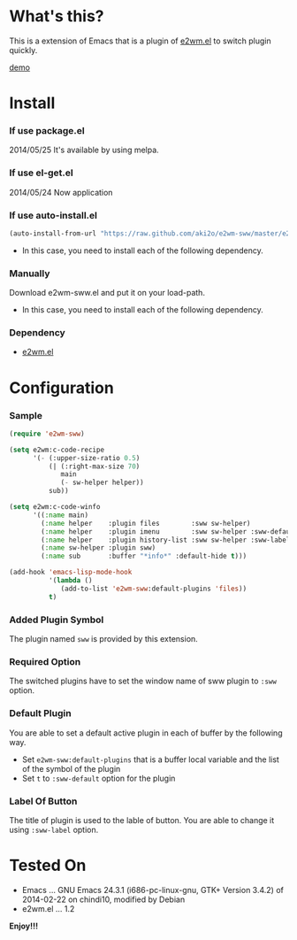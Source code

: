 #+OPTIONS: toc:nil

* What's this?
  
  This is a extension of Emacs that is a plugin of [[https://github.com/kiwanami/emacs-window-manager][e2wm.el]] to switch plugin quickly.

  [[file:image/demo.gif][demo]]

  
* Install
  
*** If use package.el

    2014/05/25 It's available by using melpa.
    
*** If use el-get.el

    2014/05/24 Now application
    
*** If use auto-install.el
    
    #+BEGIN_SRC lisp
(auto-install-from-url "https://raw.github.com/aki2o/e2wm-sww/master/e2wm-sww.el")
    #+END_SRC
    
    - In this case, you need to install each of the following dependency.
      
*** Manually
    
    Download e2wm-sww.el and put it on your load-path.  
    
    - In this case, you need to install each of the following dependency.
      
*** Dependency
    
    - [[https://github.com/kiwanami/emacs-window-manager][e2wm.el]]
      
      
* Configuration

*** Sample

#+BEGIN_SRC lisp
(require 'e2wm-sww)

(setq e2wm:c-code-recipe
      '(- (:upper-size-ratio 0.5)
          (| (:right-max-size 70)
             main
             (- sw-helper helper))
          sub))

(setq e2wm:c-code-winfo
      '((:name main)
        (:name helper    :plugin files        :sww sw-helper)
        (:name helper    :plugin imenu        :sww sw-helper :sww-default t)
        (:name helper    :plugin history-list :sww sw-helper :sww-label "Hist")
        (:name sw-helper :plugin sww)
        (:name sub       :buffer "*info*" :default-hide t)))

(add-hook 'emacs-lisp-mode-hook
          '(lambda ()
             (add-to-list 'e2wm-sww:default-plugins 'files))
          t)
#+END_SRC

*** Added Plugin Symbol

    The plugin named =sww= is provided by this extension.  

*** Required Option

    The switched plugins have to set the window name of sww plugin to =:sww= option.  

*** Default Plugin

    You are able to set a default active plugin in each of buffer by the following way.  

    - Set =e2wm-sww:default-plugins= that is a buffer local variable and the list of the symbol of the plugin
    - Set =t= to =:sww-default= option for the plugin

*** Label Of Button

    The title of plugin is used to the lable of button.  
    You are able to change it using =:sww-label= option.  
    
  
* Tested On
  
  - Emacs ... GNU Emacs 24.3.1 (i686-pc-linux-gnu, GTK+ Version 3.4.2) of 2014-02-22 on chindi10, modified by Debian
  - e2wm.el ... 1.2
    
    
  *Enjoy!!!*
  
